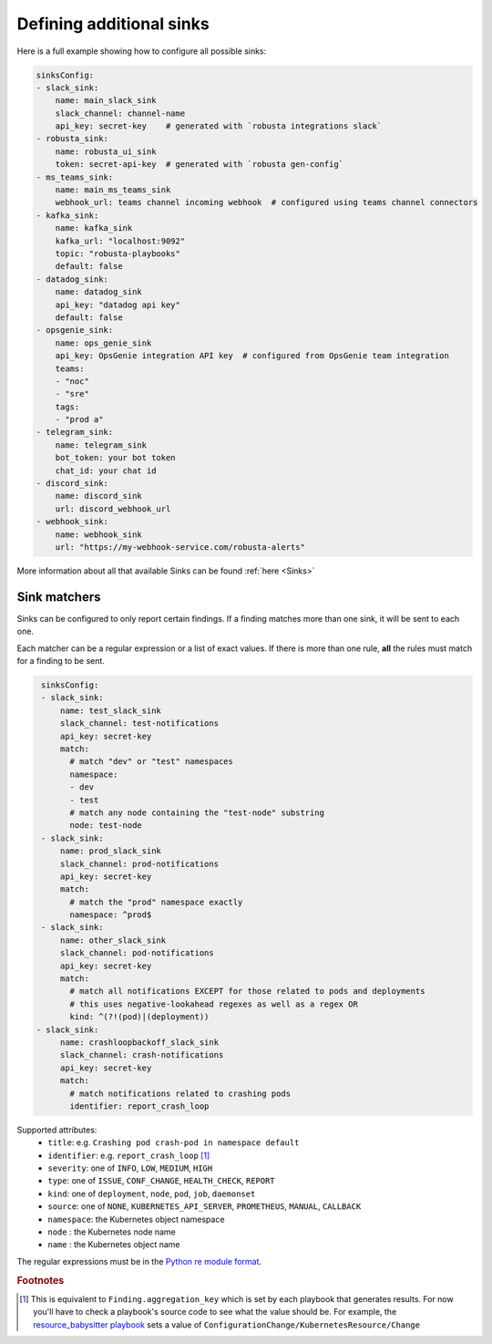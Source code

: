 Defining additional sinks
^^^^^^^^^^^^^^^^^^^^^^^^^^^^^^^^^^^^^^^^

Here is a full example showing how to configure all possible sinks:

.. code-block:: yaml

    sinksConfig:
    - slack_sink:
        name: main_slack_sink
        slack_channel: channel-name
        api_key: secret-key    # generated with `robusta integrations slack`
    - robusta_sink:
        name: robusta_ui_sink
        token: secret-api-key  # generated with `robusta gen-config`
    - ms_teams_sink:
        name: main_ms_teams_sink
        webhook_url: teams channel incoming webhook  # configured using teams channel connectors
    - kafka_sink:
        name: kafka_sink
        kafka_url: "localhost:9092"
        topic: "robusta-playbooks"
        default: false
    - datadog_sink:
        name: datadog_sink
        api_key: "datadog api key"
        default: false
    - opsgenie_sink:
        name: ops_genie_sink
        api_key: OpsGenie integration API key  # configured from OpsGenie team integration
        teams:
        - "noc"
        - "sre"
        tags:
        - "prod a"
    - telegram_sink:
        name: telegram_sink
        bot_token: your bot token
        chat_id: your chat id
    - discord_sink:
        name: discord_sink
        url: discord_webhook_url
    - webhook_sink:
        name: webhook_sink
        url: "https://my-webhook-service.com/robusta-alerts"

More information about all that available Sinks can be found :ref:`here <Sinks>`

Sink matchers
---------------

Sinks can be configured to only report certain findings. If a finding matches more than one sink, it
will be sent to each one.

Each matcher can be a regular expression or a list of exact values.
If there is more than one rule, **all** the rules must match for a finding to be sent.

.. code-block:: yaml

    sinksConfig:
    - slack_sink:
        name: test_slack_sink
        slack_channel: test-notifications
        api_key: secret-key
        match:
          # match "dev" or "test" namespaces
          namespace:
          - dev
          - test
          # match any node containing the "test-node" substring
          node: test-node
    - slack_sink:
        name: prod_slack_sink
        slack_channel: prod-notifications
        api_key: secret-key
        match:
          # match the "prod" namespace exactly
          namespace: ^prod$
    - slack_sink:
        name: other_slack_sink
        slack_channel: pod-notifications
        api_key: secret-key
        match:
          # match all notifications EXCEPT for those related to pods and deployments
          # this uses negative-lookahead regexes as well as a regex OR
          kind: ^(?!(pod)|(deployment))
   - slack_sink:
        name: crashloopbackoff_slack_sink
        slack_channel: crash-notifications
        api_key: secret-key
        match:
          # match notifications related to crashing pods
          identifier: report_crash_loop

Supported attributes:
  - ``title``: e.g. ``Crashing pod crash-pod in namespace default``
  - ``identifier``: e.g. ``report_crash_loop`` [#f1]_
  - ``severity``: one of ``INFO``, ``LOW``, ``MEDIUM``, ``HIGH``
  - ``type``: one of ``ISSUE``, ``CONF_CHANGE``, ``HEALTH_CHECK``, ``REPORT``
  - ``kind``: one of ``deployment``, ``node``, ``pod``, ``job``, ``daemonset``
  - ``source``: one of ``NONE``, ``KUBERNETES_API_SERVER``, ``PROMETHEUS``, ``MANUAL``, ``CALLBACK``
  - ``namespace``: the Kubernetes object namespace
  - ``node`` : the Kubernetes node name
  - ``name`` : the Kubernetes object name

The regular expressions must be in the `Python re module format <https://docs.python.org/3/library/re.html#regular-expression-syntax>`_.

.. rubric:: Footnotes

.. [#f1] This is equivalent to ``Finding.aggregation_key`` which is set by each playbook that generates results. For now you'll have to check a playbook's source code to see what the value should be. For example, the `resource_babysitter playbook  <https://github.com/robusta-dev/robusta/blob/master/playbooks/robusta_playbooks/babysitter.py#L66>`_  sets a value of ``ConfigurationChange/KubernetesResource/Change``
